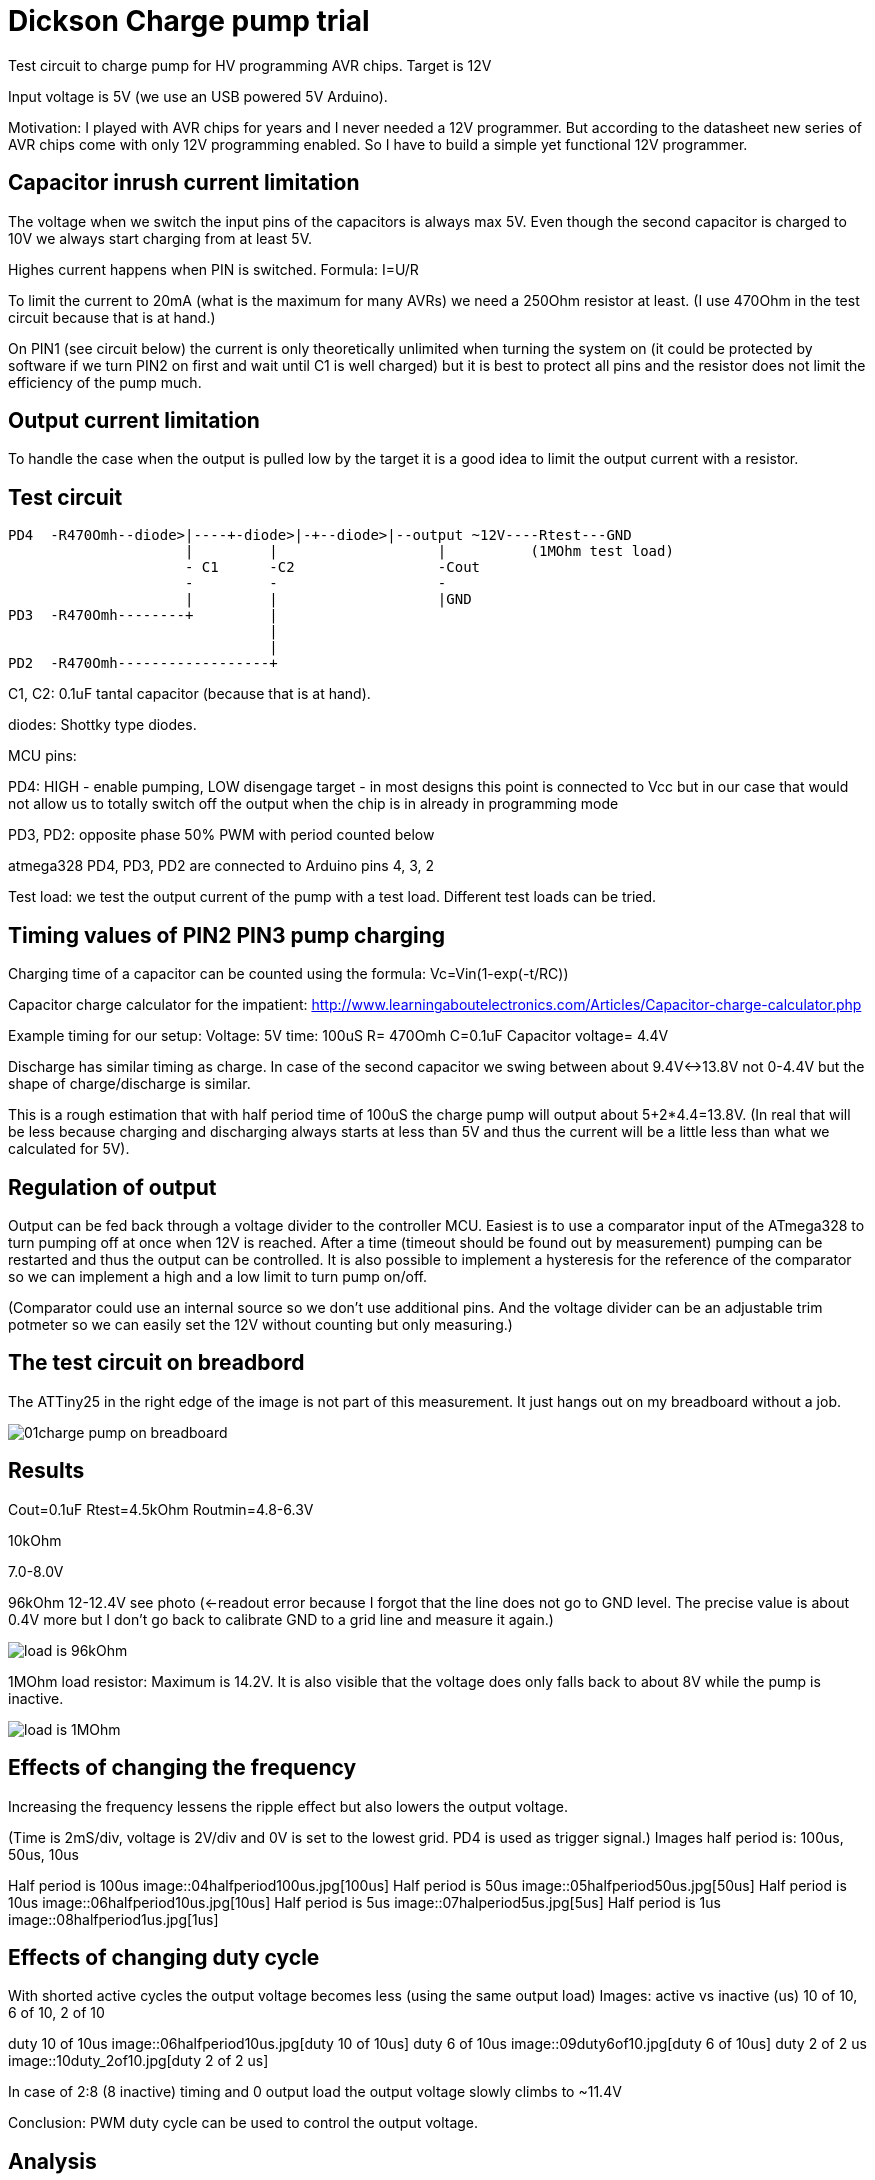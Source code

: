 = Dickson Charge pump trial

Test circuit to charge pump for HV programming AVR chips. Target is 12V

Input voltage is 5V (we use an USB powered 5V Arduino).

Motivation: I played with AVR chips for years and I never needed a 12V programmer. But according to the datasheet new series of AVR chips come with only 12V programming enabled. So I have to build a simple yet functional 12V programmer.


== Capacitor inrush current limitation

The voltage when we switch the input pins of the capacitors is always max 5V. Even though the second capacitor is charged to 10V we always start charging from at least 5V.

Highes current happens when PIN is switched. Formula: I=U/R

To limit the current to 20mA (what is the maximum for many AVRs) we need a 250Ohm resistor at least. (I use 470Ohm in the test circuit because that is at hand.)

On PIN1 (see circuit below) the current is only theoretically unlimited when turning the system on (it could be protected by software if we turn PIN2 on first and wait until C1 is well charged) but it is best to protect all pins and the resistor does not limit the efficiency of the pump much.

== Output current limitation

To handle the case when the output is pulled low by the target it is a good idea to limit the output current with a resistor.

== Test circuit

----
PD4  -R470Omh--diode>|----+-diode>|-+--diode>|--output ~12V----Rtest---GND
                     |         |                   |          (1MOhm test load)
                     - C1      -C2                 -Cout
                     -         -                   -
                     |         |                   |GND
PD3  -R470Omh--------+         |
                               |
                               |
PD2  -R470Omh------------------+

----
C1, C2: 0.1uF tantal capacitor (because that is at hand).

diodes: Shottky type diodes.

MCU pins:

PD4: HIGH - enable pumping, LOW disengage target - in most designs this point is connected to Vcc but in our case that would not allow us to totally switch off the output when the chip is in already in programming mode

PD3, PD2: opposite phase 50% PWM with period counted below

atmega328 PD4, PD3, PD2 are connected to Arduino pins 4, 3, 2

Test load: we test the output current of the pump with a test load. Different test loads can be tried.


== Timing values of PIN2 PIN3 pump charging

Charging time of a capacitor can be counted using the formula: Vc=Vin(1-exp(-t/RC))

Capacitor charge calculator for the impatient: http://www.learningaboutelectronics.com/Articles/Capacitor-charge-calculator.php

Example timing for our setup: Voltage: 5V time: 100uS R= 470Omh C=0.1uF Capacitor voltage= 4.4V

Discharge has similar timing as charge. In case of the second capacitor we swing between about 9.4V<->13.8V not 0-4.4V but the shape of charge/discharge is similar.

This is a rough estimation that with half period time of 100uS the charge pump will output about 5+2*4.4=13.8V. (In real that will be less because charging and discharging always starts at less than 5V and thus the current will be a little less than what we calculated for 5V).


== Regulation of output

Output can be fed back through a voltage divider to the controller MCU. Easiest is to use a comparator input of the ATmega328 to turn pumping off at once when 12V is reached. After a time (timeout should be found out by measurement) pumping can be restarted and thus the output can be controlled. It is also possible to implement a hysteresis for the reference of the comparator so we can implement a high and a low limit to turn pump on/off.

(Comparator could use an internal source so we don't use additional pins. And the voltage divider can be an adjustable trim potmeter so we can easily set the 12V without counting but only measuring.)

== The test circuit on breadbord

The ATTiny25 in the right edge of the image is not part of this measurement. It just hangs out on my breadboard without a job.

image::01charge_pump_on_breadboard.jpg[]

== Results

Cout=0.1uF
Rtest=4.5kOhm
Routmin=4.8-6.3V

10kOhm

7.0-8.0V

96kOhm
12-12.4V see photo (<-readout error because I forgot that the line does not go to GND level. The precise value is about 0.4V more but I don't go back to calibrate GND to a grid line and measure it again.)

image::02charge_hp100us_duty100_load96kOhm.jpg[load is 96kOhm]

1MOhm load resistor: Maximum is 14.2V. It is also visible that the voltage does only falls back to about 8V while the pump is inactive.

image::03_10MOhm.jpg[load is 1MOhm]

== Effects of changing the frequency

Increasing the frequency lessens the ripple effect but also lowers the output voltage.


(Time is 2mS/div, voltage is 2V/div and 0V is set to the lowest grid. PD4 is used as trigger signal.)
Images half period is: 100us, 50us, 10us

Half period is 100us
image::04halfperiod100us.jpg[100us]
Half period is 50us
image::05halfperiod50us.jpg[50us]
Half period is 10us
image::06halfperiod10us.jpg[10us]
Half period is 5us
image::07halperiod5us.jpg[5us]
Half period is 1us
image::08halfperiod1us.jpg[1us]


== Effects of changing duty cycle

With shorted active cycles the output voltage becomes less (using the same output load)
Images: active vs inactive (us) 10 of 10, 6 of 10, 2 of 10

duty 10 of 10us
image::06halfperiod10us.jpg[duty 10 of 10us]
duty 6 of 10us
image::09duty6of10.jpg[duty 6 of 10us]
duty 2 of 2 us
image::10duty_2of10.jpg[duty 2 of 2 us]


In case of 2:8 (8 inactive) timing and 0 output load the output voltage slowly climbs to ~11.4V


Conclusion: PWM duty cycle can be used to control the output voltage.


== Analysis

The theoretical output current is limited by the input current. The input current is limited by the series resistor on the feeding lines of the capacitors. To use smaller value resistors a more powerful current source have to be used.  (Or we have to overdrive the output pins of the MCU. There are several such examples online and I am sure that would work because the pins endure temporary overcurrent. Though it is not a good idea to design outside the maximum ratings of components.)

Using bigger capacity condensators would make the charge time longer but does not increase the theoretical reachable voltage or current.

It is also worth noting that after rising the output voltage and only supplying current within a normal workload range the switched voltage of the capacitors is much less than 5V. This happens because the capacitor stays charged but the voltage of _both ends_ of the capacitor are floating on a 0-5V range. The current only charges and discharges the capacitance of that part of the circuit against the outside world. This means that after "booting" the pump a lesser resistor can safely be used. This could be achieved implementing dual feed and use one (with high resistor values) to boot the system (precharge the capacitors) and an other (with low resistor values) to feed the system in normal operation.

My guess is that the most important factor for efficiency is the need for current  limiting resistors and the ESR (equivalent series resistance) of the capacitors.

